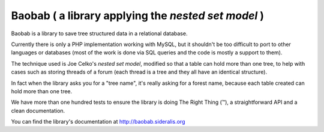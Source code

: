 Baobab ( a library applying the *nested set model* )
====================================================

Baobab is a library to save tree structured data in a relational database.

Currently there is only a PHP implementation working with MySQL, but it shouldn't
be too difficult to port to other languages or databases (most of the work is
done via SQL queries and the code is mostly a support to them).

The technique used is Joe Celko's *nested set model*,
modified so that a table can hold more than one tree, to help with cases such as
storing threads of a forum (each thread is a tree and they all have an identical
structure).

In fact when the library asks you for a "tree name", it's really asking for a
forest name, because each table created can hold more than one tree.

We have more than one hundred tests to ensure the library is doing The Right Thing (™),
a straightforward API and a clean documentation.

You can find the library's documentation at `<http://baobab.sideralis.org>`_
